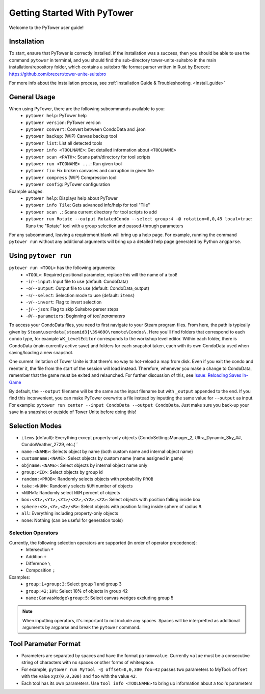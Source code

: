 Getting Started With PyTower
============================

Welcome to the PyTower user guide!

Installation
------------
To start, ensure that PyTower is correctly installed. If the installation was a success, then you should be able to use the command ``pytower`` in terminal, and you should find the sub-directory tower-unite-suitebro in the main installation/repository folder, which contains a suitebro file format parser written in Rust by Brecert: https://github.com/brecert/tower-unite-suitebro

For more info about the installation process, see :ref:`Installation Guide & Troubleshooting. <install_guide>`

General Usage
-------------
When using PyTower, there are the following subcommands available to you:
 - ``pytower help``: PyTower help
 - ``pytower version``: PyTower version
 - ``pytower convert``: Convert between CondoData and .json
 - ``pytower backup``: (WIP) Canvas backup tool
 - ``pytower list``: List all detected tools
 - ``pytower info <TOOLNAME>``: Get detailed information about ``<TOOLNAME>``
 - ``pytower scan <PATH>``: Scans path/directory for tool scripts
 - ``pytower run <TOONAME> ...``: Run given tool
 - ``pytower fix``: Fix broken canvases and corruption in given file
 - ``pytower compress`` (WIP) Compression tool
 - ``pytower config``: PyTower configuration


Example usages:
 - ``pytower help``: Displays help about PyTower
 - ``pytower info Tile``: Gets advanced info/help for tool "Tile"
 - ``pytower scan .``: Scans current directory for tool scripts to add
 - ``pytower run Rotate --output RotatedCondo --select group:4 -@ rotation=0,0,45 local=true``: Runs the "Rotate" tool with a group selection and passed-through parameters


For any subcommand, leaving a requirement blank will bring up a help page. For example, running the command ``pytower run`` without any additional arguments will bring up a detailed help page generated by Python ``argparse``.

Using ``pytower run``
---------------------
``pytower run <TOOL>`` has the following arguments:
 - ``<TOOL>``: Required positional parameter, replace this will the name of a tool!
 - ``-i``/``--input``: Input file to use (default: CondoData)
 - ``-o``/``--output``: Output file to use (default: CondoData_output)
 - ``-s``/``--select``: Selection mode to use (default: ``items``)
 - ``-v``/``--invert``: Flag to invert selection
 - ``-j``/``--json``: Flag to skip Suitebro parser steps
 - ``-@``/``--parameters``: Beginning of *tool parameters*

To access your CondoData files, you need to first navigate to your Steam program files. From here, the path is typically given by ``Steam\userdata[steamid3]\394690\remote\Condos\``. Here you'll find folders that correspond to each condo type, for example ``WK_LevelEditor`` corresponds to the workshop level editor. Within each folder, there is CondoData (main currently active save) and folders for each snapshot taken, each with its own CondoData used when saving/loading a new snapshot.

One current limitation of Tower Unite is that there's no way to hot-reload a map from disk. Even if you exit the condo and reenter it, the file from the start of the session will load instead. Therefore, whenever you make a change to CondoData, remember that the game must be exited and relaunched. For further discussion of this, see `Issue: Reloading Saves In-Game`__

.. _reload_issue: https://github.com/rainbowphysics/PyTower/issues/3
__ reload_issue_

By default, the ``--output`` filename will be the same as the input filename but with ``_output`` appended to the end. If you find this inconvenient, you can make PyTower overwrite a file instead by inputting the same value for ``--output`` as input. For example: ``pytower run center --input CondoData --output CondoData``. Just make sure you back-up your save in a snapshot or outside of Tower Unite before doing this!

Selection Modes
---------------
- ``items`` (default): Everything except property-only objects (CondoSettingsManager_2, Ultra_Dynamic_Sky_##, CondoWeather_2729, etc.)``
- ``name:<NAME>``: Selects object by name (both custom name and internal object name)
- ``customname:<NAME>``: Select objects by custom name (name assigned in game)
- ``objname:<NAME>``: Select objects by internal object name only
- ``group:<ID>``: Select objects by group id
- ``random:<PROB>``: Randomly selects objects with probability ``PROB``
- ``take:<NUM>``: Randomly selects ``NUM`` number of objects
- ``<NUM>%``: Randomly select ``NUM`` percent of objects
- ``box:<X1>,<Y1>,<Z1>/<X2>,<Y2>,<Z2>``: Select objects with position falling inside box
- ``sphere:<X>,<Y>,<Z>/<R>``: Select objects with position falling inside sphere of radius ``R``.
- ``all``: Everything including property-only objects
- ``none``: Nothing (can be useful for generation tools)

Selection Operators
~~~~~~~~~~~~~~~~~~~
Currently, the following selection operators are supported (in order of operator precedence):
 - Intersection ``*``
 - Addition ``+``
 - Difference ``\``
 - Composition ``;``

Examples:
 - ``group:1+group:3``: Select group 1 and group 3
 - ``group:42;10%``: Select 10% of objects in group 42
 - ``name:CanvasWedge\group:5``: Select canvas wedges excluding group 5

.. note::

   When inputting operators, it's important to not include any spaces. Spaces will be interpretted as additional arguments by argparse and break the ``pytower`` command.

Tool Parameter Format
---------------------
- Parameters are separated by spaces and have the format ``param=value``. Currently ``value`` must be a consecutive string of characters with no spaces or other forms of whitespace.
- For example, ``pytower run MyTool -@ offset=0,0,300 foo=42`` passes two parameters to MyTool: ``offset`` with the value ``xyz(0,0,300)`` and ``foo`` with the value ``42``.
- Each tool has its own parameters. Use ``tool info <TOOLNAME>`` to bring up information about a tool's parameters